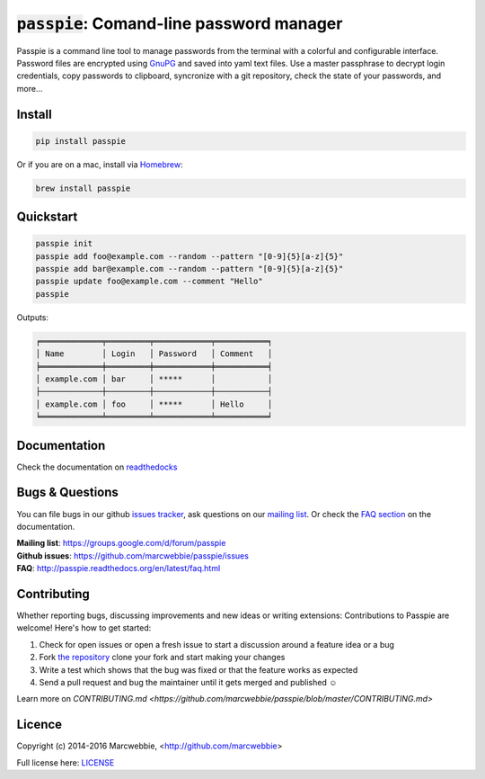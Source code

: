 :code:`passpie`: Comand-line password manager
*******************************************************

.. image:: https://raw.githubusercontent.com/marcwebbie/passpie/master/images/passpie.png
    :scale: 100%

|Version| |Build Status| |Windows Build Status| |Coverage| |Requirements|

Passpie is a command line tool to  manage passwords from the terminal with a colorful and configurable interface. Password files are encrypted using `GnuPG <http://en.wikipedia.org/wiki/GNU_Privacy_Guard)>`_ and saved into yaml text files. Use a master passphrase to decrypt login credentials, copy passwords to clipboard, syncronize with a git repository, check the state of your passwords, and more...


Install
========

.. code-block::

    pip install passpie

Or if you are on a mac, install via `Homebrew <http://brew.sh>`_:

.. code-block::

    brew install passpie


Quickstart
==========

.. code-block::

    passpie init
    passpie add foo@example.com --random --pattern "[0-9]{5}[a-z]{5}"
    passpie add bar@example.com --random --pattern "[0-9]{5}[a-z]{5}"
    passpie update foo@example.com --comment "Hello"
    passpie

Outputs:

.. code-block::

    ╒═════════════╤═════════╤════════════╤═══════════╕
    │ Name        │ Login   │ Password   │ Comment   │
    ╞═════════════╪═════════╪════════════╪═══════════╡
    │ example.com │ bar     │ *****      │           │
    ├─────────────┼─────────┼────────────┼───────────┤
    │ example.com │ foo     │ *****      │ Hello     │
    ╘═════════════╧═════════╧════════════╧═══════════╛


Documentation
================

Check the documentation on `readthedocks <http://passpie.readthedocs.org>`_


Bugs & Questions
================

You can file bugs in our github `issues tracker <https://github.com/marcwebbie/passpie/issues>`_, ask questions on our `mailing list <https://groups.google.com/d/forum/passpie>`_. Or check the `FAQ section <http://passpie.readthedocs.org/en/latest/faq.html>`_ on the documentation.

| **Mailing list**: https://groups.google.com/d/forum/passpie
| **Github issues**: https://github.com/marcwebbie/passpie/issues
| **FAQ**: http://passpie.readthedocs.org/en/latest/faq.html


Contributing
============

Whether reporting bugs, discussing improvements and new ideas or writing
extensions: Contributions to Passpie are welcome! Here's how to get started:

1. Check for open issues or open a fresh issue to start a discussion around
   a feature idea or a bug
2. Fork `the repository <https://github.com/marcwebbie/passpie/>`_
   clone your fork and start making your changes
3. Write a test which shows that the bug was fixed or that the feature works
   as expected
4. Send a pull request and bug the maintainer until it gets merged and
   published ☺

Learn more on `CONTRIBUTING.md <https://github.com/marcwebbie/passpie/blob/master/CONTRIBUTING.md>`


Licence |License|
=================

Copyright (c) 2014-2016 Marcwebbie, <http://github.com/marcwebbie>

Full license here: `LICENSE <https://github.com/marcwebbie/passpie/blob/master/LICENSE>`_


.. |Build Status| image:: http://img.shields.io/travis/marcwebbie/passpie.svg?style=flat-square
   :target: https://travis-ci.org/marcwebbie/passpie
.. |Windows Build Status| image:: https://img.shields.io/appveyor/ci/marcwebbie/passpie.svg?style=flat-square&label=windows%20build
   :target: https://ci.appveyor.com/project/marcwebbie/passpie
.. |Coverage| image:: http://img.shields.io/coveralls/marcwebbie/passpie.svg?style=flat-square
   :target: https://coveralls.io/r/marcwebbie/passpie
.. |Requirements| image:: http://img.shields.io/requires/github/marcwebbie/passpie.svg?style=flat-square
   :target: https://requires.io/github/marcwebbie/passpie/requirements/?branch=master
.. |Version| image:: http://img.shields.io/pypi/v/passpie.svg?style=flat-square&label=latest%20version
   :target: https://pypi.python.org/pypi/passpie/
.. |License| image:: http://img.shields.io/badge/license-MIT-blue.svg?style=flat-square
